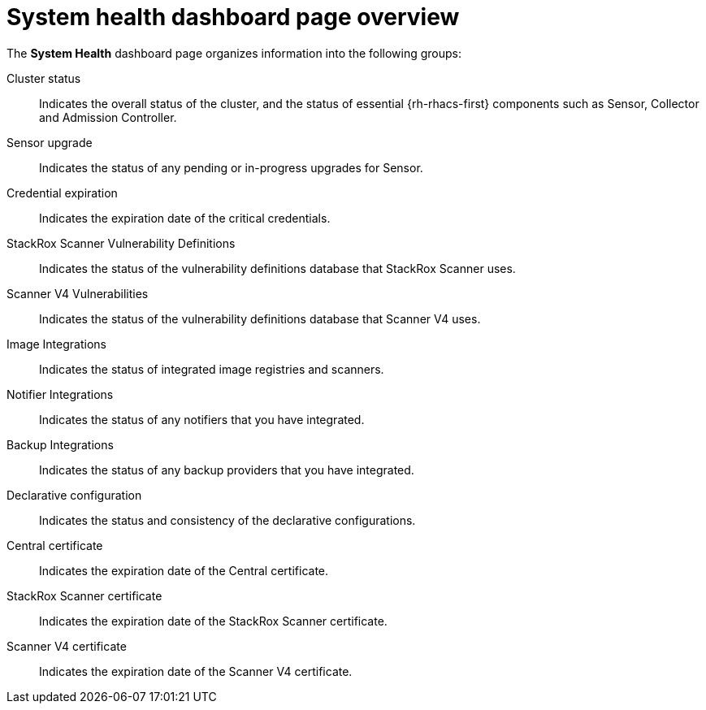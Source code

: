 // Module included in the following assemblies:
//
// * operating/use-system-health-dashboard.adoc

:_mod-docs-content-type: REFERENCE
[id="system-health-dashboard-page-overview_{context}"]
= System health dashboard page overview

The *System Health* dashboard page organizes information into the following groups:

Cluster status:: Indicates the overall status of the cluster, and the status of essential {rh-rhacs-first} components such as Sensor, Collector and Admission Controller.
Sensor upgrade:: Indicates the status of any pending or in-progress upgrades for Sensor.
Credential expiration:: Indicates the expiration date of the critical credentials. 
StackRox Scanner Vulnerability Definitions:: Indicates the status of the vulnerability definitions database that StackRox Scanner uses. 
Scanner V4 Vulnerabilities:: Indicates the status of the vulnerability definitions database that Scanner V4 uses.
Image Integrations:: Indicates the status of integrated image registries and scanners. 
Notifier Integrations:: Indicates the status of any notifiers that you have integrated.
Backup Integrations:: Indicates the status of any backup providers that you have integrated.
Declarative configuration:: Indicates the status and consistency of the declarative configurations.
Central certificate:: Indicates the expiration date of the Central certificate.
StackRox Scanner certificate:: Indicates the expiration date of the StackRox Scanner certificate.
Scanner V4 certificate:: Indicates the expiration date of the Scanner V4 certificate.